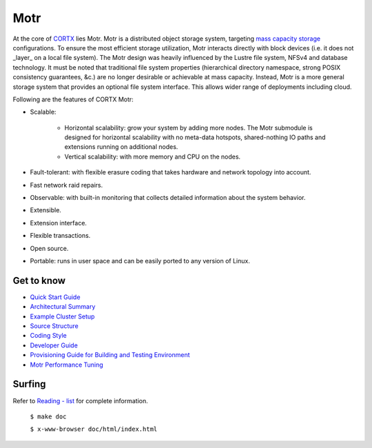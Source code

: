 
=====
Motr
=====

.. License Badge - https://img.shields.io/badge/License-Apache%202.0-blue.svg

.. image:: https://img.shields.io/badge/License-Apache%202.0-blue.svg
        :target: https://github.com/Seagate/cortx-motr/blob/main/LICENCE
        :alt: License Badge
        
.. Codacy Badge - https://api.codacy.com/project/badge

.. image:: https://api.codacy.com/project/badge/Grade/e047436e66e54d67b911294ad7fe8b4a
        :target: https://app.codacy.com/gh/Seagate/cortx-motr?utm_source=github.com&utm_medium=referral&utm_content=Seagate/cortx-motr&utm_campaign=Badge_Grade
         :alt: Codacy Badge 
        
.. Slack Badge  - https://img.shields.io/badge/chat-on%20Slack-blu

.. image:: https://img.shields.io/badge/chat-on%20Slack-blue
        :target: https://cortx.link/join-slack
        :alt: Slack chat badge

.. YouTube Badge - https://img.shields.io/badge/Video-YouTube-red 

.. image:: https://img.shields.io/badge/Video-YouTube-red 
        :target: https://cortx.link/videos 
        :alt: YouTube Badge
             
.. GitHub Contributors - https://img.shields.io/github/contributors/Seagate/cortx-motr 
 
.. image:: https://img.shields.io/github/contributors/Seagate/cortx-motr
        :target: https://github.com/Seagate/cortx-motr/graphs/contributors/
        :alt: GitHub Contributors


At the core of `CORTX <https://github.com/Seagate/cortx>`_ lies Motr.  Motr is a distributed object storage system, targeting `mass capacity storage <https://www.seagate.com/products/storage/object-storage-software/>`_
configurations. To ensure the most efficient storage utilization, Motr interacts directly with block devices (i.e. it does not _layer_ on a local file system).  The Motr design was heavily influenced by the Lustre file system, NFSv4 and database technology. It must be noted that traditional file system properties (hierarchical directory namespace, strong POSIX consistency guarantees, &c.) are no longer desirable or achievable at mass capacity. Instead, Motr is a more general storage system that provides an optional file system interface. This allows wider range of deployments including cloud.

Following are the features of CORTX Motr:

- Scalable:

        - Horizontal scalability: grow your system by adding more nodes. The Motr submodule is designed for horizontal scalability with no meta-data hotspots, shared-nothing IO paths and extensions running on additional nodes.
        - Vertical scalability: with more memory and CPU on the nodes.
- Fault-tolerant: with flexible erasure coding that takes hardware and network topology into account.
- Fast network raid repairs.
- Observable: with built-in monitoring that collects detailed information about the system behavior.
- Extensible.
- Extension interface.
- Flexible transactions.
- Open source.
- Portable: runs in user space and can be easily ported to any version of Linux.

Get to know
===========

- `Quick Start Guide </doc/Quick-Start-Guide.rst>`_

- `Architectural Summary </doc/motr-in-prose.md>`_

- `Example Cluster Setup <https://github.com/Seagate/cortx-motr/discussions/285>`_

- `Source Structure </doc/source-structure.md>`_

- `Coding Style </doc/coding-style.md>`_

- `Developer Guide </doc/motr-developer-guide.md>`_

- `Provisioning Guide for Building and Testing Environment </scripts/provisioning/README.md>`_

- `Motr Performance Tuning <https://github.com/Seagate/cortx-motr/wiki/Motr-Performance-Tuning>`_

Surfing
=======
Refer to `Reading - list </doc/reading-list.md>`_ for complete information.

         ``$ make doc``

         ``$ x-www-browser doc/html/index.html``
